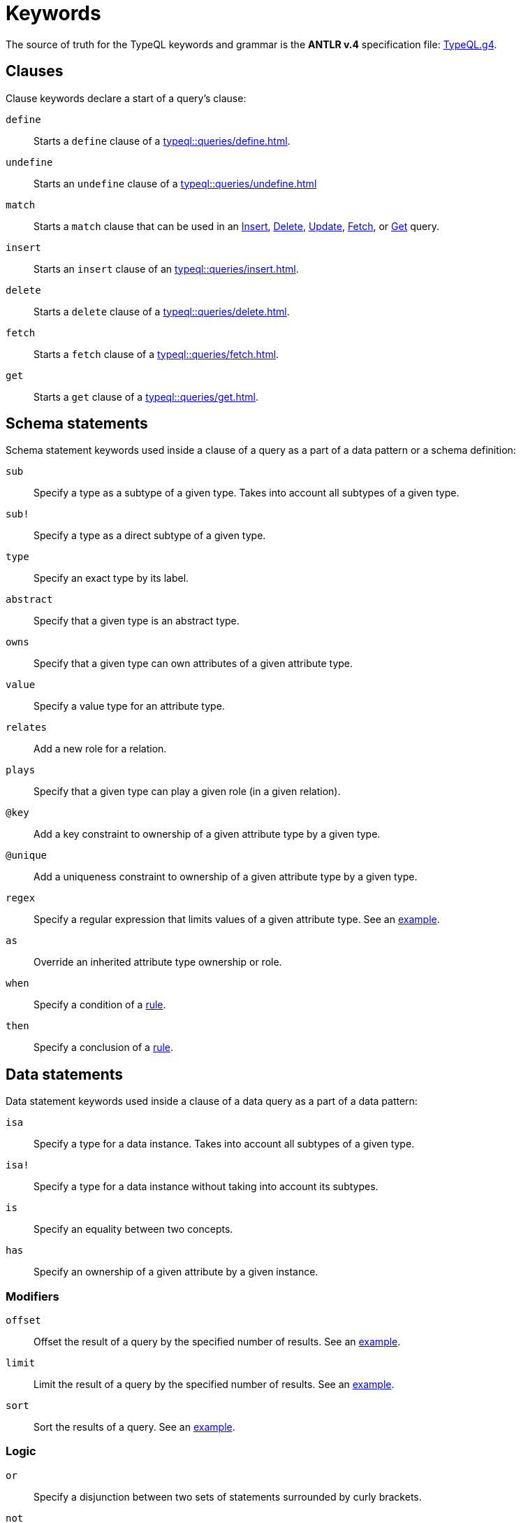 = Keywords
:Summary: Keyword glossary for TypeQL.
:keywords: typeql, keywords, glossary, isa, sub, has, owns, plays, relates
:pageTitle: Keywords

The source of truth for the TypeQL keywords and grammar is the *ANTLR v.4* specification file:
https://github.com/vaticle/typeql/blob/master/grammar/TypeQL.g4[TypeQL.g4,window=_blank].

[#_clause_keywords]
== Clauses

Clause keywords declare a start of a query's clause:

`define`::
Starts a `define` clause of a xref:typeql::queries/define.adoc[].

`undefine`::
Starts an `undefine` clause of a xref:typeql::queries/undefine.adoc[]

`match`::
Starts a `match` clause that can be used in an xref:typeql::queries/insert.adoc[Insert],
xref:typeql::queries/delete.adoc[Delete],
xref:typeql::queries/update.adoc[Update],
xref:typeql::queries/fetch.adoc[Fetch], or
xref:typeql::queries/get.adoc[Get] query.

`insert`::
Starts an `insert` clause of an xref:typeql::queries/insert.adoc[].

`delete`::
Starts a `delete` clause of a xref:typeql::queries/delete.adoc[].

`fetch`::
Starts a `fetch` clause of a xref:typeql::queries/fetch.adoc[].

`get`::
Starts a `get` clause of a xref:typeql::queries/get.adoc[].

== Schema statements

Schema statement keywords used inside a clause of a query as a part of a data pattern or a schema definition:
//Schema statements are used to specify types in both data queries and schema queries.

`sub`::
Specify a type as a subtype of a given type.
Takes into account all subtypes of a given type.
//See an xref:typeql::data/examples.adoc#_specific_type_or_nested_subtype[example].

`sub!`::
Specify a type as a direct subtype of a given type.
//See an xref:typeql::data/examples.adoc#_direct_subtypes[example].

`type`::
Specify an exact type by its label.
//See an xref:typeql::data/examples.adoc#_specific_type[example].

`abstract`::
Specify that a given type is an abstract type.

`owns`::
Specify that a given type can own attributes of a given attribute type.
//See an xref:typeql::data/examples.adoc#_owners_spec_type[example].

`value`::
Specify a value type for an attribute type.
//See an xref:typeql::data/examples.adoc#_attribute_types_by_value_type[example].

`relates`::
Add a new role for a relation.
//See an xref:typeql::data/examples.adoc#_role_matching[example].

`plays`::
Specify that a given type can play a given role (in a given relation).
//See an xref:typeql::data/examples.adoc#_players_of_a_specific_role[example].

`@key`::
Add a key constraint to ownership of a given attribute type by a given type.
//See [key annotation].
//#todo Add link to annotations

`@unique`::
Add a uniqueness constraint to ownership of a given attribute type by a given type.
//See [unique annotation].
//#todo Add link to annotations

`regex`::
Specify a regular expression that limits values of a given attribute type.
See an xref:home::25-queries.adoc#_counterquery_limiting_values_with_regex[example].

`as`::
Override an inherited attribute type ownership or role.
//See an xref:typeql::schema/type-definitions.adoc#_override_inherited_ownership[example].

`when`::
Specify a condition of a xref:typeql::statements/rule.adoc[rule].

`then`::
Specify a conclusion of a xref:typeql::statements/rule.adoc[rule].

== Data statements

Data statement keywords used inside a clause of a data query as a part of a data pattern:
//Data statements are only used in data query patterns.

`isa`::
Specify a type for a data instance.
Takes into account all subtypes of a given type.
//Can be used in data statements only.
//See an xref:typeql::data/examples.adoc#_instances_of_a_type_including_subtypes[example].

`isa!`::
Specify a type for a data instance without taking into account its subtypes.
//See an xref:typeql::data/examples.adoc#_specific_types_instances[example].

`is`::
Specify an equality between two concepts.
//See an xref:typeql::data/examples.adoc#_equality[example].

`has`::
Specify an ownership of a given attribute by a given instance.
//See an xref:typeql::data/examples.adoc#_owners_of_a_specific_attribute_by_type_and_value[example].

=== Modifiers

`offset`::
Offset the result of a query by the specified number of results.
See an xref:typeql::modifiers/pagination.adoc[example].

`limit`::
Limit the result of a query by the specified number of results.
See an xref:typeql::modifiers/pagination.adoc[example].

`sort`::
Sort the results of a query.
See an xref:typeql::modifiers/sorting.adoc[example].

=== Logic

`or`::
Specify a disjunction between two sets of statements surrounded by curly brackets.
//See an xref:typeql::data/examples.adoc#_disjunctions[example].

`not`::
Specify a negation of a set of statements surrounded by curly brackets.
//See an xref:typeql::data/examples.adoc#_complex_example[example].

=== Value comparators

`==`::
Specify that values are equal.

`!=`::
Specify that values are not equal.

`>`::
Specify that the first value is bigger than the second one.

`<`::
Specify that the first value is smaller than the second one.

`>=`::
Specify that the first value is bigger or equal than the second one.

`+<=+`::
Specify that the first value is smaller or equal than the second one.

`like`::
Specify that value matches a given regular expression.
//See an xref:typeql::data/examples.adoc#_value_matching_regex[example].

`contains`::
Specify that value contains a given substring.
//See an xref:typeql::data/examples.adoc#_value_containing[example].

=== Aggregation

`group`::
Group results by a given variable.
See an xref:typeql::queries/get.adoc#_grouping[example].

`count`::
Count the number of results.
See an xref:typeql::queries/get.adoc#_count[example].

`max`::
Find maximum value of a given variable.
See an xref:typeql::queries/get.adoc#_maximum[example].

`min`::
Find minimum value a given variable.
See an xref:typeql::queries/get.adoc#_minimum[example].

`mean`::
Find average value a given variable.
See an xref:typeql::queries/get.adoc#_mean[example].

`median`::
Find median value a given variable.
See an xref:typeql::queries/get.adoc#_median[example].

`std`::
Find standard deviation a given variable.
See an xref:typeql::queries/get.adoc#_standard_deviation[example].

`sum`::
Find sum of values for a given variable.
See an xref:typeql::queries/get.adoc#_sum[example].
